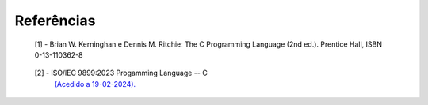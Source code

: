 Referências
===========

.. _ref1:

   [1] - Brian W. Kerninghan e Dennis M. Ritchie: The C Programming Language (2nd ed.).
   Prentice Hall, ISBN 0-13-110362-8

.. _ref2:

   [2] - ISO/IEC 9899:2023 Progamming Language -- C
     `(Acedido a 19-02-2024). <https://www.open-std.org/jtc1/sc22/wg14/www/docs/n3088.pdf>`_
